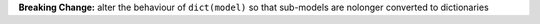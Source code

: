 **Breaking Change:** alter the behaviour of ``dict(model)`` so that sub-models are nolonger
converted to dictionaries
